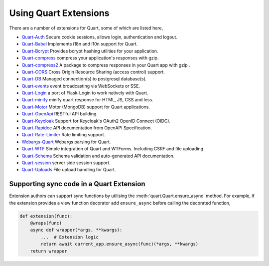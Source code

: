 .. _quart_extensions:

Using Quart Extensions
======================

There are a number of extensions for Quart, some of which are listed
here,

- `Quart-Auth <https://github.com/pgjones/quart-auth>`_ Secure cookie
  sessions, allows login, authentication and logout.
- `Quart-Babel <https://github.com/Quart-Addons/quart-babel>`_ Implements i18n and l10n support for Quart. 
- `Quart-Bcrypt <https://github.com/Quart-Addons/quart-bcrypt>`_ Provides bcrypt hashing utilities for your application.
- `Quart-compress <https://github.com/AceFire6/quart-compress>`_
  compress your application's responses with gzip.
- `Quart-compress2
  <https://github.com/DahlitzFlorian/quart-compress>`_ A package to
  compress responses in your Quart app with gzip .
- `Quart-CORS <https://github.com/pgjones/quart-cors>`_ Cross Origin
  Resource Sharing (access control) support.
- `Quart-DB <https://github.com/pgjones/quart-db>`_ Managed
  connection(s) to postgresql database(s).
- `Quart-events <https://github.com/smithk86/quart-events>`_ event
  broadcasting via WebSockets or SSE.
- `Quart-Login <https://github.com/0000matteo0000/quart-login>`_ a
  port of Flask-Login to work natively with Quart.
- `Quart-minify <https://github.com/AceFire6/quart_minify/>`_ minify
  quart response for HTML, JS, CSS and less.
- `Quart-Motor <https://github.com/marirs/quart-motor>`_ Motor
  (MongoDB) support for Quart applications.
- `Quart-OpenApi <https://github.com/factset/quart-openapi/>`_ RESTful
  API building.
- `Quart-Keycloak <https://github.com/kroketio/quart-keycloak>`_
  Support for Keycloak's OAuth2 OpenID Connect (OIDC).
- `Quart-Rapidoc <https://github.com/marirs/quart-rapidoc>`_ API
  documentation from OpenAPI Specification.
- `Quart-Rate-Limiter
  <https://github.com/pgjones/quart-rate-limiter>`_ Rate limiting
  support.
- `Webargs-Quart <https://github.com/esfoobar/webargs-quart>`_ Webargs
  parsing for Quart.
- `Quart-WTF <https://github.com/Quart-Addons/quart-wtf>`_ Simple integration of Quart
  and WTForms. Including CSRF and file uploading.
- `Quart-Schema <https://github.com/pgjones/quart-schema>`_ Schema
  validation and auto-generated API documentation.
- `Quart-session <https://github.com/sanderfoobar/quart-session>`_ server
  side session support.
- `Quart-Uploads <https://github.com/Quart-Addons/quart-uploads>`_ File upload handling for Quart. 

Supporting sync code in a Quart Extension
-----------------------------------------

Extension authors can support sync functions by utilising the
:meth:`quart.Quart.ensure_async` method. For example, if the extension
provides a view function decorator add ``ensure_async`` before calling
the decorated function,

.. code-block:: python

    def extension(func):
        @wraps(func)
        async def wrapper(*args, **kwargs):
            ...  # Extension logic
            return await current_app.ensure_async(func)(*args, **kwargs)
        return wrapper
